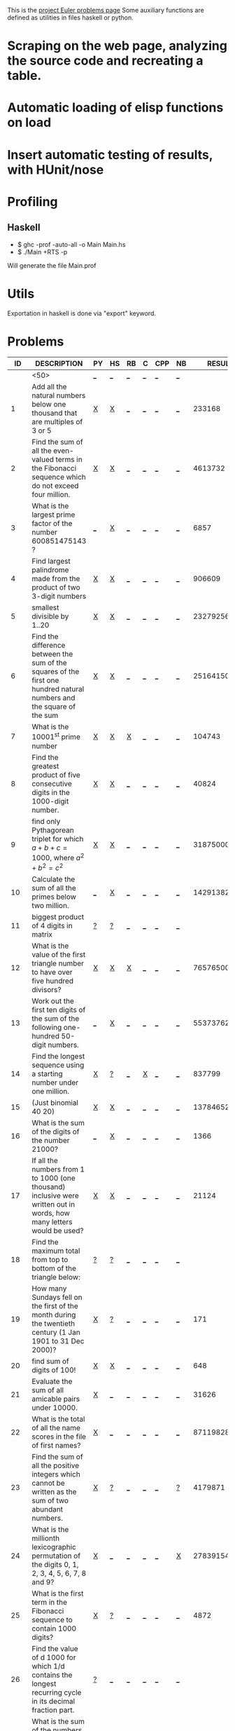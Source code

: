 #+OPTIONS: todo:nil author:t toc:nil
#+AUTHOR: Andrea Crotti
#+STARTUP: align showall
# Time-stamp: <19-01-2010, 17:59>

This is the [[http://projecteuler.net/index.php%3Fsection%3Dproblems][project Euler problems page]]
Some auxiliary functions are defined as utilities in files haskell or python.

* TODO Scraping on the web page, analyzing the source code and recreating a table.
* TODO Automatic loading of elisp functions on load
* TODO Insert automatic testing of results, with HUnit/nose

* Profiling
** Haskell
   - $ ghc -prof -auto-all -o Main Main.hs
   - $ ./Main +RTS -p
   Will generate the file Main.prof

* Utils
  Exportation in haskell is done via "export" keyword.

* Problems

 |  ID | DESCRIPTION                                        | PY | HS | RB | C | CPP | NB |       RESULT | SUBMITTED |
 |-----+----------------------------------------------------+----+----+----+---+-----+----+--------------+-----------|
 |     | <50>                                               | [[elisp:(find-file "temp/prob_.py")][_]]  | [[elisp:(find-file "temp/prob_.hs")][_]]  | [[elisp:(find-file "temp/prob_.rb")][_]]  | [[elisp:(find-file "temp/prob_.c")][_]] | [[elisp:(find-file "temp/prob_.cpp")][_]]   | [[elisp:(find-file "temp/prob_.nb")][_]]  |              | N         |
 |-----+----------------------------------------------------+----+----+----+---+-----+----+--------------+-----------|
 |   1 | Add all the natural numbers below one thousand that are multiples of 3 or 5 | [[file:prob_1/prob_1.py][X]]  | [[file:prob_1/prob_1.hs][X]]  | [[elisp:(find-file "temp/prob_1.rb")][_]]  | [[elisp:(find-file "temp/prob_1.c")][_]] | [[elisp:(find-file "temp/prob_1.cpp")][_]]   | [[elisp:(find-file "temp/prob_1.nb")][_]]  |       233168 | Y         |
 |   2 | Find the sum of all the even-valued terms in the Fibonacci sequence which do not exceed four million. | [[file:prob_2/prob_2.py][X]]  | [[file:prob_2/prob_2.hs][X]]  | [[elisp:(find-file "temp/prob_2.rb")][_]]  | [[elisp:(find-file "temp/prob_2.c")][_]] | [[elisp:(find-file "temp/prob_2.cpp")][_]]   | [[elisp:(find-file "temp/prob_2.nb")][_]]  |      4613732 | Y         |
 |   3 | What is the largest prime factor of the number 600851475143 ? | [[elisp:(find-file "temp/prob_3.py")][_]]  | [[file:prob_3/prob_3.hs][X]]  | [[elisp:(find-file "temp/prob_3.rb")][_]]  | [[elisp:(find-file "temp/prob_3.c")][_]] | [[elisp:(find-file "temp/prob_3.cpp")][_]]   | [[elisp:(find-file "temp/prob_3.nb")][_]]  |         6857 | Y         |
 |   4 | Find largest palindrome made from the product of two 3-digit numbers | [[file:prob_4/prob_4.py][X]]  | [[file:prob_4/prob_4.hs][X]]  | [[elisp:(find-file "temp/prob_4.rb")][_]]  | [[elisp:(find-file "temp/prob_4.c")][_]] | [[elisp:(find-file "temp/prob_4.cpp")][_]]   | [[elisp:(find-file "temp/prob_4.nb")][_]]  |       906609 | Y         |
 |   5 | smallest divisible by 1..20                        | [[file:prob_5/prob_5.py][X]]  | [[file:prob_5/prob_5.hs][X]]  | [[elisp:(find-file "temp/prob_5.rb")][_]]  | [[elisp:(find-file "temp/prob_5.c")][_]] | [[elisp:(find-file "temp/prob_5.cpp")][_]]   | [[elisp:(find-file "temp/prob_5.nb")][_]]  |    232792560 | Y         |
 |   6 | Find the difference between the sum of the squares of the first one hundred natural numbers and the square of the sum | [[file:prob_6/prob_6.py][X]]  | [[file:prob_6/prob_6.hs][X]]  | [[elisp:(find-file "temp/prob_6.rb")][_]]  | [[elisp:(find-file "temp/prob_6.c")][_]] | [[elisp:(find-file "temp/prob_6.cpp")][_]]   | [[elisp:(find-file "temp/prob_6.nb")][_]]  |     25164150 | Y         |
 |   7 | What is the 10001^{st} prime number                | [[file:prob_7/prob_7.py][X]]  | [[file:prob_7/prob_7.hs][X]]  | [[file:prob_7/prob_7.rb][X]]  | [[elisp:(find-file "temp/prob_7.c")][_]] | [[elisp:(find-file "temp/prob_7.cpp")][_]]   | [[elisp:(find-file "temp/prob_7.nb")][_]]  |       104743 | Y         |
 |   8 | Find the greatest product of five consecutive digits in the 1000-digit number. | [[file:prob_8/prob_8.py][X]]  | [[file:prob_8/prob_8.hs][X]]  | [[elisp:(find-file "temp/prob_8.rb")][_]]  | [[elisp:(find-file "temp/prob_8.c")][_]] | [[elisp:(find-file "temp/prob_8.cpp")][_]]   | [[elisp:(find-file "temp/prob_8.nb")][_]]  |        40824 | Y         |
 |   9 | find only Pythagorean triplet for which $a + b + c = 1000$, where $a^2+b^2=c^2$ | [[file:prob_9/prob_9.py][X]]  | [[file:prob_9/prob_9.hs][X]]  | [[elisp:(find-file "temp/prob_9.rb")][_]]  | [[elisp:(find-file "temp/prob_9.c")][_]] | [[elisp:(find-file "temp/prob_9.cpp")][_]]   | [[elisp:(find-file "temp/prob_9.nb")][_]]  |     31875000 | Y         |
 |  10 | Calculate the sum of all the primes below two million. | [[elisp:(find-file "temp/prob_10.py")][_]]  | [[file:prob_10/prob_10.hs][X]]  | [[elisp:(find-file "temp/prob_10.rb")][_]]  | [[elisp:(find-file "temp/prob_10.c")][_]] | [[elisp:(find-file "temp/prob_10.cpp")][_]]   | [[elisp:(find-file "temp/prob_10.nb")][_]]  | 142913828922 | Y         |
 |  11 | biggest product of 4 digits in matrix              | [[file:temp/prob_11.py][?]]  | [[file:temp/prob_11.hs][?]]  | [[elisp:(find-file "temp/prob_11.rb")][_]]  | [[elisp:(find-file "temp/prob_11.c")][_]] | [[elisp:(find-file "temp/prob_11.cpp")][_]]   | [[elisp:(find-file "temp/prob_11.nb")][_]]  |              | N         |
 |  12 | What is the value of the first triangle number to have over five hundred divisors? | [[file:prob_12/prob_12.py][X]]  | [[file:prob_12/prob_12.hs][X]]  | [[file:prob_12/prob_12.rb][X]]  | [[elisp:(find-file "temp/prob_12.c")][_]] | [[elisp:(find-file "temp/prob_12.cpp")][_]]   | [[elisp:(find-file "temp/prob_12.nb")][_]]  |     76576500 | Y         |
 |  13 | Work out the first ten digits of the sum of the following one-hundred 50-digit numbers. | [[elisp:(find-file "temp/prob_13.py")][_]]  | [[file:prob_13/prob_13.hs][X]]  | [[elisp:(find-file "temp/prob_13.rb")][_]]  | [[elisp:(find-file "temp/prob_13.c")][_]] | [[elisp:(find-file "temp/prob_13.cpp")][_]]   | [[elisp:(find-file "temp/prob_13.nb")][_]]  |   5537376230 | Y         |
 |  14 | Find the longest sequence using a starting number under one million. | [[file:prob_14/prob_14.py][X]]  | [[file:temp/prob_14.hs][?]]  | [[elisp:(find-file "temp/prob_14.rb")][_]]  | [[file:prob_14/prob_14.c][X]] | [[elisp:(find-file "temp/prob_14.cpp")][_]]   | [[elisp:(find-file "temp/prob_14.nb")][_]]  |       837799 | Y         |
 |  15 | (Just binomial 40 20)                              | [[file:prob_15/prob_15.py][X]]  | [[file:prob_15/prob_15.hs][X]]  | [[elisp:(find-file "temp/prob_15.rb")][_]]  | [[elisp:(find-file "temp/prob_15.c")][_]] | [[elisp:(find-file "temp/prob_15.cpp")][_]]   | [[elisp:(find-file "temp/prob_15.nb")][_]]  | 137846528820 | Y         |
 |  16 | What is the sum of the digits of the number 21000? | [[elisp:(find-file "temp/prob_16.py")][_]]  | [[file:prob_16/prob_16.hs][X]]  | [[elisp:(find-file "temp/prob_16.rb")][_]]  | [[elisp:(find-file "temp/prob_16.c")][_]] | [[elisp:(find-file "temp/prob_16.cpp")][_]]   | [[elisp:(find-file "temp/prob_16.nb")][_]]  |         1366 | Y         |
 |  17 | If all the numbers from 1 to 1000 (one thousand) inclusive were written out in words, how many letters would be used? | [[file:prob_17/prob_17.py][X]]  | [[file:prob_17/prob_17.hs][X]]  | [[elisp:(find-file "temp/prob_17.rb")][_]]  | [[elisp:(find-file "temp/prob_17.c")][_]] | [[elisp:(find-file "temp/prob_17.cpp")][_]]   | [[elisp:(find-file "temp/prob_17.nb")][_]]  |        21124 | Y         |
 |  18 | Find the maximum total from top to bottom of the triangle below: | [[file:temp/prob_18.py][?]]  | [[file:temp/prob_18.hs][?]]  | [[elisp:(find-file "temp/prob_18.rb")][_]]  | [[elisp:(find-file "temp/prob_18.c")][_]] | [[elisp:(find-file "temp/prob_18.cpp")][_]]   | [[elisp:(find-file "temp/prob_18.nb")][_]]  |              | N         |
 |  19 | How many Sundays fell on the first of the month during the twentieth century (1 Jan 1901 to 31 Dec 2000)? | [[file:prob_19/prob_19.py][X]]  | [[file:temp/prob_19.hs][?]]  | [[elisp:(find-file "temp/prob_19.rb")][_]]  | [[elisp:(find-file "temp/prob_19.c")][_]] | [[elisp:(find-file "temp/prob_19.cpp")][_]]   | [[elisp:(find-file "temp/prob_19.nb")][_]]  |          171 | Y         |
 |  20 | find sum of digits of 100!                         | [[file:prob_20/prob_20.py][X]]  | [[file:prob_20/prob_20.hs][X]]  | [[elisp:(find-file "temp/prob_20.rb")][_]]  | [[elisp:(find-file "temp/prob_20.c")][_]] | [[elisp:(find-file "temp/prob_20.cpp")][_]]   | [[elisp:(find-file "temp/prob_20.nb")][_]]  |          648 | Y         |
 |  21 | Evaluate the sum of all amicable pairs under 10000. | [[file:prob_21/prob_21.py][X]]  | [[elisp:(find-file "temp/prob_21.hs")][_]]  | [[elisp:(find-file "temp/prob_21.rb")][_]]  | [[elisp:(find-file "temp/prob_21.c")][_]] | [[elisp:(find-file "temp/prob_21.cpp")][_]]   | [[elisp:(find-file "temp/prob_21.nb")][_]]  |        31626 | Y         |
 |  22 | What is the total of all the name scores in the file of first names? | [[file:prob_22/prob_22.py][X]]  | [[elisp:(find-file "temp/prob_22.hs")][_]]  | [[elisp:(find-file "temp/prob_22.rb")][_]]  | [[elisp:(find-file "temp/prob_22.c")][_]] | [[elisp:(find-file "temp/prob_22.cpp")][_]]   | [[elisp:(find-file "temp/prob_22.nb")][_]]  |    871198282 | Y         |
 |  23 | Find the sum of all the positive integers which cannot be written as the sum of two abundant numbers. | [[file:prob_23/prob_23.py][X]]  | [[file:temp/prob_23.hs][?]]  | [[elisp:(find-file "temp/prob_23.rb")][_]]  | [[elisp:(find-file "temp/prob_23.c")][_]] | [[elisp:(find-file "temp/prob_23.cpp")][_]]   | [[file:temp/prob_23.nb][?]]  |      4179871 | Y         |
 |  24 | What is the millionth lexicographic permutation of the digits 0, 1, 2, 3, 4, 5, 6, 7, 8 and 9? | [[file:prob_24/prob_24.py][X]]  | [[elisp:(find-file "temp/prob_24.hs")][_]]  | [[elisp:(find-file "temp/prob_24.rb")][_]]  | [[elisp:(find-file "temp/prob_24.c")][_]] | [[elisp:(find-file "temp/prob_24.cpp")][_]]   | [[file:prob_24/prob_24.nb][X]]  |   2783915460 | Y         |
 |  25 | What is the first term in the Fibonacci sequence to contain 1000 digits? | [[file:prob_25/prob_25.py][X]]  | [[file:temp/prob_25.hs][?]]  | [[elisp:(find-file "temp/prob_25.rb")][_]]  | [[elisp:(find-file "temp/prob_25.c")][_]] | [[elisp:(find-file "temp/prob_25.cpp")][_]]   | [[elisp:(find-file "temp/prob_25.nb")][_]]  |         4872 | Y         |
 |  26 | Find the value of d  1000 for which 1/d contains the longest recurring cycle in its decimal fraction part. | [[file:temp/prob_26.py][?]]  | [[elisp:(find-file "temp/prob_26.hs")][_]]  | [[elisp:(find-file "temp/prob_26.rb")][_]]  | [[elisp:(find-file "temp/prob_26.c")][_]] | [[elisp:(find-file "temp/prob_26.cpp")][_]]   | [[elisp:(find-file "temp/prob_26.nb")][_]]  |              | N         |
 |  28 | What is the sum of the numbers on the diagonals in a 1001 by 1001 spiral formed in the same way? | [[file:prob_28/prob_28.py][X]]  | [[elisp:(find-file "temp/prob_28.hs")][_]]  | [[elisp:(find-file "temp/prob_28.rb")][_]]  | [[elisp:(find-file "temp/prob_28.c")][_]] | [[elisp:(find-file "temp/prob_28.cpp")][_]]   | [[elisp:(find-file "temp/prob_28.nb")][_]]  |    669171001 | Y         |
 |  29 | How many distinct terms are in the sequence generated by ab for 2  a  100 and 2  b  100? | [[file:prob_29/prob_29.py][X]]  | [[elisp:(find-file "temp/prob_29.hs")][_]]  | [[elisp:(find-file "temp/prob_29.rb")][_]]  | [[elisp:(find-file "temp/prob_29.c")][_]] | [[elisp:(find-file "temp/prob_29.cpp")][_]]   | [[elisp:(find-file "temp/prob_29.nb")][_]]  |         9183 | Y         |
 |  30 | Find the sum of all the numbers that can be written as the sum of fifth powers of their digits. | [[file:prob_30/prob_30.py][X]]  | [[elisp:(find-file "temp/prob_30.hs")][_]]  | [[elisp:(find-file "temp/prob_30.rb")][_]]  | [[elisp:(find-file "temp/prob_30.c")][_]] | [[elisp:(find-file "temp/prob_30.cpp")][_]]   | [[elisp:(find-file "temp/prob_30.nb")][_]]  |       443839 | Y         |
 |  33 | If the product of these four fractions is given in its lowest common terms, find the value of the denominator. | [[file:temp/prob_33.py][?]]  | [[file:temp/prob_33.hs][?]]  | [[elisp:(find-file "temp/prob_33.rb")][_]]  | [[elisp:(find-file "temp/prob_33.c")][_]] | [[elisp:(find-file "temp/prob_33.cpp")][_]]   | [[elisp:(find-file "temp/prob_33.nb")][_]]  |              | N         |
 |  34 | Find the sum of all numbers which are equal to the sum of the factorial of their digits. | [[file:prob_34/prob_34.py][X]]  | [[file:prob_34/prob_34.hs][X]]  | [[elisp:(find-file "temp/prob_34.rb")][_]]  | [[elisp:(find-file "temp/prob_34.c")][_]] | [[elisp:(find-file "temp/prob_34.cpp")][_]]   | [[elisp:(find-file "temp/prob_34.nb")][_]]  |        40730 | Y         |
 |  35 | How many circular primes are there below one million? | [[file:prob_35/prob_35.py][X]]  | [[elisp:(find-file "temp/prob_35.hs")][_]]  | [[elisp:(find-file "temp/prob_35.rb")][_]]  | [[elisp:(find-file "temp/prob_35.c")][_]] | [[elisp:(find-file "temp/prob_35.cpp")][_]]   | [[elisp:(find-file "temp/prob_35.nb")][_]]  |           55 | Y         |
 |  36 | Find the sum of all numbers, less than one million, which are palindromic in base 10 and base 2. | [[elisp:(find-file "temp/prob_36.py")][_]]  | [[file:prob_36/prob_36.hs][X]]  | [[elisp:(find-file "temp/prob_36.rb")][_]]  | [[elisp:(find-file "temp/prob_36.c")][_]] | [[elisp:(find-file "temp/prob_36.cpp")][_]]   | [[elisp:(find-file "temp/prob_36.nb")][_]]  |       872187 | Y         |
 |  37 | Find the sum of the only eleven primes that are both truncatable from left to right and right to left | [[file:prob_37/prob_37.py][X]]  | [[file:temp/prob_37.hs][?]]  | [[file:temp/prob_37.rb][?]]  | [[elisp:(find-file "temp/prob_37.c")][_]] | [[elisp:(find-file "temp/prob_37.cpp")][_]]   | [[elisp:(find-file "temp/prob_37.nb")][_]]  |       748317 | Y         |
 |  38 | What is the largest 1 to 9 pandigital 9-digit number that can be formed as the concatenated product of an integer with (1,2, ... , n) where n  1? | [[file:prob_38/prob_38.py][X]]  | [[elisp:(find-file "temp/prob_38.hs")][_]]  | [[elisp:(find-file "temp/prob_38.rb")][_]]  | [[elisp:(find-file "temp/prob_38.c")][_]] | [[elisp:(find-file "temp/prob_38.cpp")][_]]   | [[elisp:(find-file "temp/prob_38.nb")][_]]  |    918273645 | Y         |
 |  39 | For which value of p ≤ 1000, is the number of solutions maximised? | [[file:temp/prob_39.py][?]]  | [[file:temp/prob_39.hs][?]]  | [[elisp:(find-file "temp/prob_39.rb")][_]]  | [[elisp:(find-file "temp/prob_39.c")][_]] | [[elisp:(find-file "temp/prob_39.cpp")][_]]   | [[elisp:(find-file "temp/prob_39.nb")][_]]  |              | N         |
 |  40 | If dn represents the nth digit of the fractional part, find the value of the following expression. | [[file:temp/prob_40.py][?]]  | [[elisp:(find-file "temp/prob_40.hs")][_]]  | [[elisp:(find-file "temp/prob_40.rb")][_]]  | [[elisp:(find-file "temp/prob_40.c")][_]] | [[elisp:(find-file "temp/prob_40.cpp")][_]]   | [[elisp:(find-file "temp/prob_40.nb")][_]]  |              | N         |
 |  41 | What is the largest n-digit pandigital prime that exists? | [[file:prob_41/prob_41.py][X]]  | [[elisp:(find-file "temp/prob_41.hs")][_]]  | [[file:temp/prob_41.rb][?]]  | [[elisp:(find-file "temp/prob_41.c")][_]] | [[elisp:(find-file "temp/prob_41.cpp")][_]]   | [[elisp:(find-file "temp/prob_41.nb")][_]]  |      7652413 | Y         |
 |  42 | two-thousand common English words, how many are triangle words? | [[file:prob_42/prob_42.py][X]]  | [[elisp:(find-file "temp/prob_42.hs")][_]]  | [[elisp:(find-file "temp/prob_42.rb")][_]]  | [[elisp:(find-file "temp/prob_42.c")][_]] | [[elisp:(find-file "temp/prob_42.cpp")][_]]   | [[elisp:(find-file "temp/prob_42.nb")][_]]  |          162 | Y         |
 |  44 | Find the pair of pentagonal numbers, Pj and Pk, for which their sum and difference is pentagonal and D =Pk  Pj is minimised; what is the value of D? | [[file:prob_44/prob_44.py][X]]  | [[file:prob_44/prob_44.hs][X]]  | [[elisp:(find-file "temp/prob_44.rb")][_]]  | [[elisp:(find-file "temp/prob_44.c")][_]] | [[elisp:(find-file "temp/prob_44.cpp")][_]]   | [[elisp:(find-file "temp/prob_44.nb")][_]]  |      5482660 | Y         |
 |  48 |                                                    | [[elisp:(find-file "temp/prob_48.py")][_]]  | [[file:prob_48/prob_48.hs][X]]  | [[elisp:(find-file "temp/prob_48.rb")][_]]  | [[elisp:(find-file "temp/prob_48.c")][_]] | [[elisp:(find-file "temp/prob_48.cpp")][_]]   | [[elisp:(find-file "temp/prob_48.nb")][_]]  |   9110846700 | Y         |
 |  52 | Find the smallest positive integer, x, such that 2x, 3x, 4x, 5x, and 6x, contain the same digits. | [[file:prob_52/prob_52.py][X]]  | [[file:prob_52/prob_52.hs][X]]  | [[elisp:(find-file "temp/prob_52.rb")][_]]  | [[elisp:(find-file "temp/prob_52.c")][_]] | [[elisp:(find-file "temp/prob_52.cpp")][_]]   | [[elisp:(find-file "temp/prob_52.nb")][_]]  |       142857 | Y         |
 |  56 | Considering natural numbers of the form, ab, where a, b  100, what is the maximum digital sum? | [[file:prob_56/prob_56.py][X]]  | [[elisp:(find-file "temp/prob_56.hs")][_]]  | [[elisp:(find-file "temp/prob_56.rb")][_]]  | [[file:temp/prob_56.c][?]] | [[elisp:(find-file "temp/prob_56.cpp")][_]]   | [[elisp:(find-file "temp/prob_56.nb")][_]]  |          972 | Y         |
 |  55 | How many Lychrel numbers are there below ten-thousand? | [[file:prob_55/prob_55.py][X]]  | [[elisp:(find-file "temp/prob_55.hs")][_]]  | [[elisp:(find-file "temp/prob_55.rb")][_]]  | [[elisp:(find-file "temp/prob_55.c")][_]] | [[elisp:(find-file "temp/prob_55.cpp")][_]]   | [[elisp:(find-file "temp/prob_55.nb")][_]]  |          249 | Y         |
 |  92 | How many starting numbers below ten million will arrive at 89? | [[file:temp/prob_92.py][?]]  | [[elisp:(find-file "temp/prob_92.hs")][_]]  | [[elisp:(find-file "temp/prob_92.rb")][_]]  | [[file:prob_92/prob_92.c][X]] | [[elisp:(find-file "temp/prob_92.cpp")][_]]   | [[elisp:(find-file "temp/prob_92.nb")][_]]  |      8581146 | Y         |
 |  59 | Your task has been made easy, as the encryption key consists of three lower case characters. Using cipher1.txt (right click and 'Save Link/Target As...'), a file containing the encrypted ASCII codes, and the knowledge that the plain text must contain common English words, decrypt the message and find the sum of the ASCII values in the original text. | [[file:temp/prob_59.py][?]]  | [[elisp:(find-file "temp/prob_59.hs")][_]]  | [[elisp:(find-file "temp/prob_59.rb")][_]]  | [[elisp:(find-file "temp/prob_59.c")][_]] | [[elisp:(find-file "temp/prob_59.cpp")][_]]   | [[elisp:(find-file "temp/prob_59.nb")][_]]  |              | N         |
 |-----+----------------------------------------------------+----+----+----+---+-----+----+--------------+-----------|
 | TOT |                                                    | [[elisp:(find-file "temp/prob_TOT.py")][_]]  | [[elisp:(find-file "temp/prob_TOT.hs")][_]]  | [[elisp:(find-file "temp/prob_TOT.rb")][_]]  | [[elisp:(find-file "temp/prob_TOT.c")][_]] | [[elisp:(find-file "temp/prob_TOT.cpp")][_]]   | [[elisp:(find-file "temp/prob_TOT.nb")][_]]  |              | N         |

#+TBLFM: $3='(check-problem $1 @1)::$4='(check-problem $1 @1)::$5='(check-problem $1 @1)::$6='(check-problem $1 @1)::$7='(check-problem $1 @1)::$8='(check-problem $1 @1)::$10='(if (string-match $9 "") "N" "Y")
# I can do even better taking the extension form the header of the table

* Functions
  :PROPERTIES:
  :ID:       AF173074-38CB-4FD8-96E5-65496820FF75
  :END:
  
#+begin_src emacs-lisp
(defvar temp-dir "temp/")
(defvar solved-dir "prob_%s/")
(defvar prob-file "prob_%s.%s")

(defun check-problem (id ext)
  (interactive)
  (setq ext (downcase ext))
  (cond
   ((file-exists-p (solved-problem id ext))
    (format "[[file:%s][X]]" (solved-problem id ext)))
   ((file-exists-p (temp-problem id ext))
    (format "[[file:%s][?]]" (temp-problem id ext)))
   (t
    ;; Otherwise create a link for a new file
    (concat "[[elisp:(find-file \"" (temp-problem id ext) "\")][_]]"))))

(defun create-new (msg fname)
  "creates a new file inserting the text as comment"
  (progn 
    (find-file fname)
    ;; TODO: adding automatically commenting
    (insert msg)))

(defun temp-problem (id ext)
  (concat temp-dir
          (format prob-file id ext)))

(defun solved-problem (id ext)
  (concat 
   (format solved-dir id)
   (format prob-file id ext)))

(defun done ()
  "This function move the file when it's working"
  (interactive)
  (if (not buffer-file-name)
      (message "your file is not saved, save it before")
    (let*
        ((dir (concat "../" (sans-extension (file-name-nondirectory buffer-file-name))))
         (newfile (concat dir "/" (file-name-nondirectory buffer-file-name))))
      (if
          (yes-or-no-p "sure you solved the problem?")
          (progn
            (if (not (file-exists-p dir))
                (progn 
                  (message "creating directory for this problem")
                  (make-directory dir)))
            (rename-file buffer-file-name newfile)
            (kill-buffer))
        (message "yes check better your results first")))))

(defun sans-extension (fname)
  (substring fname 0 (string-match "\\." fname)))
#+end_src

* Useful documentation
** Haskell
   - [[http://www.haskell.org/haskellwiki/Memoization][Memoization]]
   - [[http://www.haskell.org/haskellwiki/Euler_problems][euler problems solutions in haskell]]
